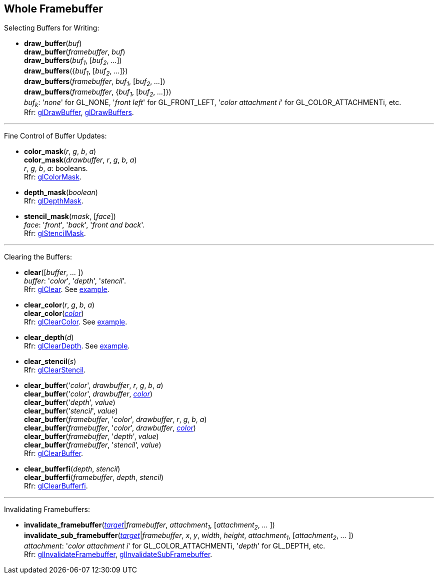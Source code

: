 
== Whole Framebuffer

Selecting Buffers for Writing:

[[gl.draw_buffer]]
* *draw_buffer*(_buf_) +
*draw_buffer*(_framebuffer_, _buf_) +
*draw_buffers*(_buf~1~_, [_buf~2~_, _..._]) +
*draw_buffers*({_buf~1~_, [_buf~2~_, _..._]}) +
*draw_buffers*(_framebuffer_, _buf~1~_, [_buf~2~_, _..._]) +
*draw_buffers*(_framebuffer_, {_buf~1~_, [_buf~2~_, _..._]}) +
[small]#_buf~k~_: '_none_' for GL_NONE, '_front left_' for GL_FRONT_LEFT, '_color attachment i_' for GL_COLOR_ATTACHMENTi, etc. +
Rfr: https://www.khronos.org/opengl/wiki/GLAPI/glDrawBuffer[glDrawBuffer],
https://www.khronos.org/opengl/wiki/GLAPI/glDrawBuffers[glDrawBuffers].#

'''

Fine Control of Buffer Updates:

[[gl.color_mask]]
* *color_mask*(_r_, _g_, _b_, _a_) +
*color_mask*(_drawbuffer_, _r_, _g_, _b_, _a_) +
[small]#_r_, _g_, _b_, _a_: booleans. +
Rfr: https://www.khronos.org/opengl/wiki/GLAPI/glColorMask[glColorMask].#

[[gl.depth_mask]]
* *depth_mask*(_boolean_) +
[small]#Rfr: https://www.khronos.org/opengl/wiki/GLAPI/glDepthMask[glDepthMask].#

[[gl.stencil_mask]]
* *stencil_mask*(_mask_, [_face_]) +
[small]#_face_: '_front_', '_back_', '_front and back_'. +
Rfr: https://www.khronos.org/opengl/wiki/GLAPI/glStencilMask[glStencilMask].#

'''

Clearing the Buffers:

[[gl.clear]]
* *clear*([_buffer_, _..._ ]) +
[small]#_buffer_: '_color_', '_depth_', '_stencil_'. +
Rfr: https://www.khronos.org/opengl/wiki/GLAPI/glClear[glClear].
See <<snippet_clear, example>>.#

[[gl.clear_color]]
* *clear_color*(_r_, _g_, _b_, _a_) +
*clear_color*(<<color, _color_>>) +
[small]#Rfr: https://www.khronos.org/opengl/wiki/GLAPI/glClearColor[glClearColor].
See <<snippet_clear, example>>.#

[[gl.clear_depth]]
* *clear_depth*(_d_) +
[small]#Rfr: https://www.khronos.org/opengl/wiki/GLAPI/glClearDepth[glClearDepth].
See <<snippet_clear, example>>.#

[[gl.clear_stencil]]
* *clear_stencil*(_s_) +
[small]#Rfr: https://www.khronos.org/opengl/wiki/GLAPI/glClearStencil[glClearStencil].#

[[gl.clear_buffer]]
* *clear_buffer*('_color_', _drawbuffer_, _r_, _g_, _b_, _a_) +
*clear_buffer*('_color_', _drawbuffer_, <<color, _color_>>) +
*clear_buffer*('_depth_', _value_) +
*clear_buffer*('_stencil_', _value_) +
*clear_buffer*(_framebuffer_, '_color_', _drawbuffer_, _r_, _g_, _b_, _a_) +
*clear_buffer*(_framebuffer_, '_color_', _drawbuffer_, <<color, _color_>>) +
*clear_buffer*(_framebuffer_, '_depth_', _value_) +
*clear_buffer*(_framebuffer_, '_stencil_', _value_) +
[small]#Rfr: https://www.khronos.org/opengl/wiki/GLAPI/glClearBuffer[glClearBuffer].#


[[gl.clear_bufferfi]]
* *clear_bufferfi*(_depth_, _stencil_) +
*clear_bufferfi*(_framebuffer_, _depth_, _stencil_) +
[small]#Rfr: https://www.khronos.org/opengl/wiki/GLAPI/glClearBufferfi[glClearBufferfi].#

'''

Invalidating Framebuffers:

[[gl.invalidate_framebuffer]]
* *invalidate_framebuffer*(<<framebuffertarget, _target_>>|_framebuffer_, _attachment~1~_, [_attachment~2~_, _..._ ]) +
*invalidate_sub_framebuffer*(<<framebuffertarget, _target_>>|_framebuffer_, _x_, _y_, _width_, _height_, _attachment~1~_, [_attachment~2~_, _..._ ]) +
[small]#_attachment_: '_color attachment i_' for GL_COLOR_ATTACHMENTi, '_depth_' for GL_DEPTH, etc. +
Rfr:
https://www.khronos.org/opengl/wiki/GLAPI/glInvalidateFramebuffer[glInvalidateFramebuffer],
https://www.khronos.org/opengl/wiki/GLAPI/glInvalidateSubFramebuffer[glInvalidateSubFramebuffer].#

